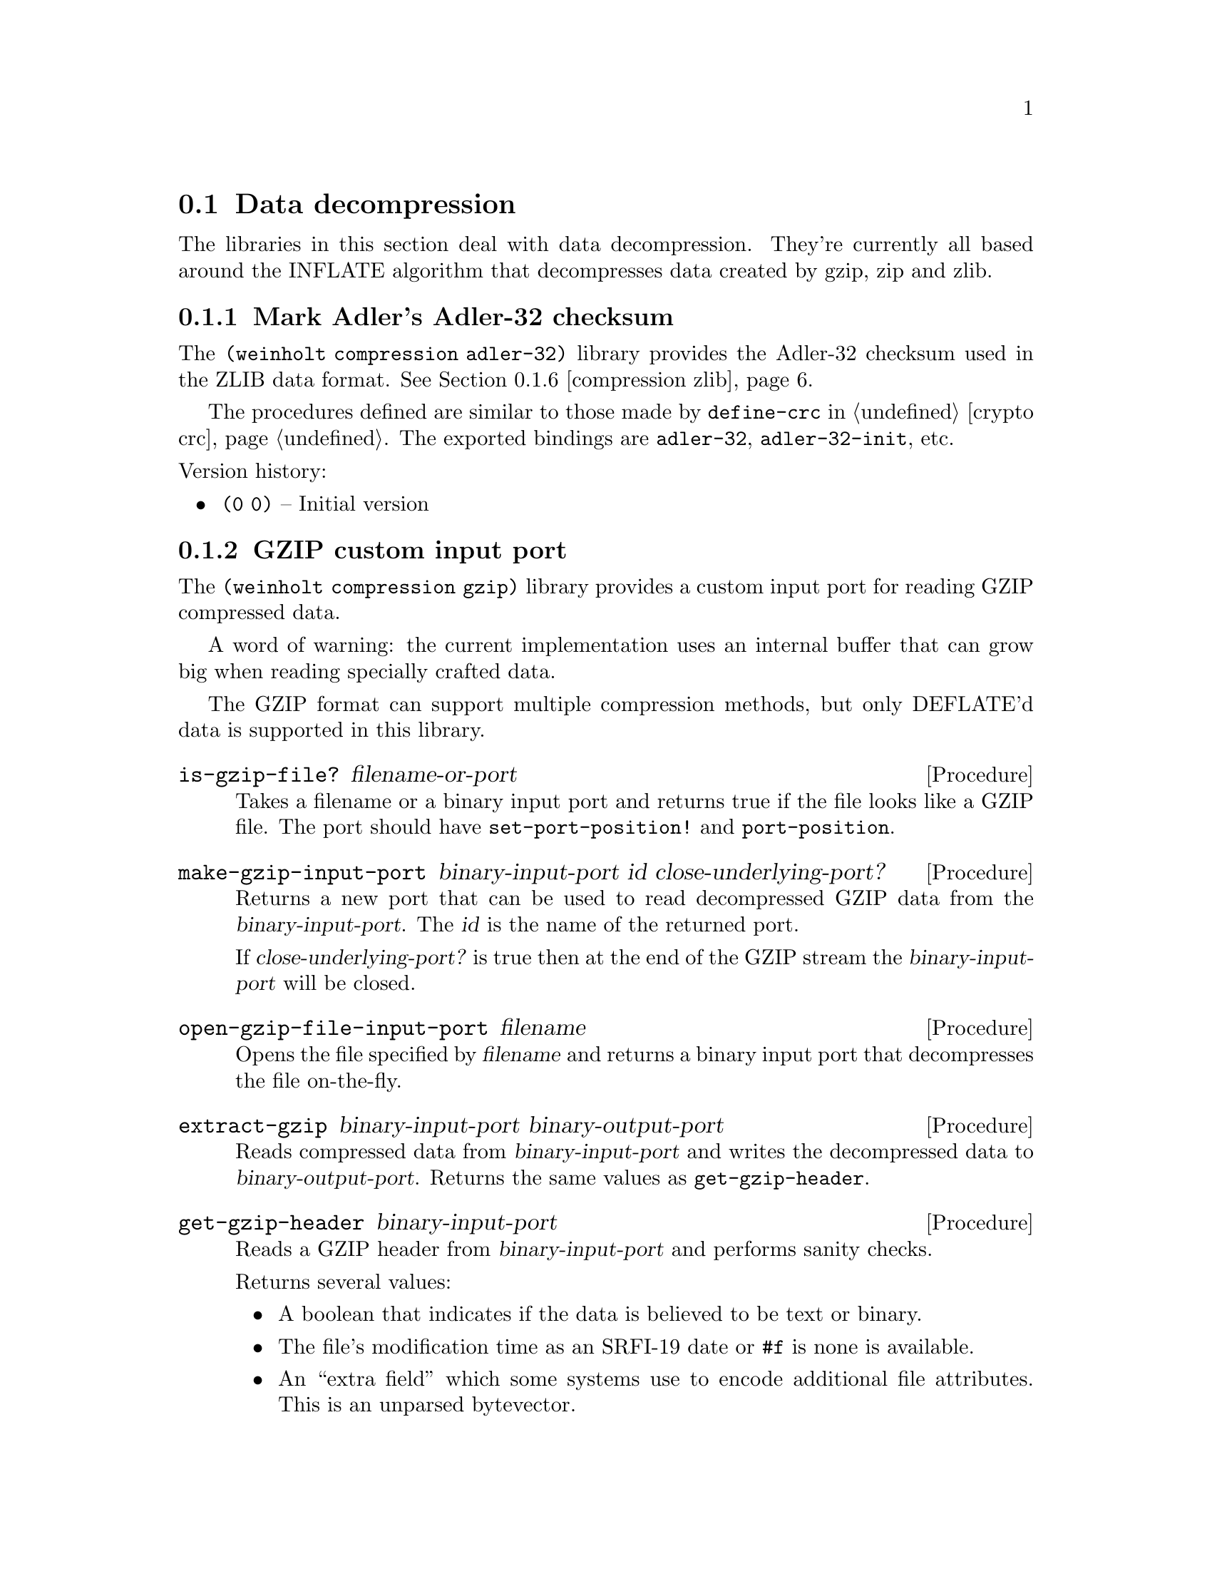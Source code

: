 @c -*-texinfo-*-

@node compression
@section Data decompression

The libraries in this section deal with data decompression. They're
currently all based around the INFLATE algorithm that decompresses
data created by gzip, zip and zlib.

@menu
* compression adler-32::       Mark Adler's Adler-32 checksum
* compression gzip::           GZIP custom input port
@c * compression huffman::        Huffman code utilities
* compression inflate::        Decompress DEFLATE'd data
* compression sliding-buffer:: A circular buffer attached to a data sink
* compression zip::            ZIP archive reader/writer
* compression zlib::           ZLIB custom input port
@end menu

@c ======================================================================
@node compression adler-32
@subsection Mark Adler's Adler-32 checksum
The @code{(weinholt compression adler-32)} library provides the
Adler-32 checksum used in the ZLIB data format. @xref{compression zlib}. 

The procedures defined are similar to those made by @code{define-crc}
in @ref{crypto crc}. The exported bindings are @code{adler-32},
@code{adler-32-init}, etc.
@cindex Adler-32

@noindent
Version history:
@itemize
@item
@code{(0 0)} -- Initial version
@end itemize

@c ======================================================================
@node compression gzip
@subsection GZIP custom input port
The @code{(weinholt compression gzip)} library provides a custom
input port for reading GZIP compressed data.

A word of warning: the current implementation uses an internal buffer
that can grow big when reading specially crafted data.

The GZIP format can support multiple compression methods, but only
DEFLATE'd data is supported in this library.

@deffn Procedure is-gzip-file? filename-or-port
Takes a filename or a binary input port and returns true if the file
looks like a GZIP file. The port should have @code{set-port-position!}
and @code{port-position}.
@end deffn

@deffn Procedure make-gzip-input-port binary-input-port id close-underlying-port?
Returns a new port that can be used to read decompressed GZIP data
from the @var{binary-input-port}. The @var{id} is the name of the
returned port. 

If @var{close-underlying-port?} is true then at the end of the GZIP
stream the @var{binary-input-port} will be closed.
@end deffn

@deffn Procedure open-gzip-file-input-port filename
Opens the file specified by @var{filename} and returns a binary input
port that decompresses the file on-the-fly.
@end deffn

@deffn Procedure extract-gzip binary-input-port binary-output-port
Reads compressed data from @var{binary-input-port} and writes the
decompressed data to @var{binary-output-port}. Returns the same values
as @code{get-gzip-header}.
@end deffn

@deffn Procedure get-gzip-header binary-input-port
Reads a GZIP header from @var{binary-input-port} and performs sanity
checks.

Returns several values:

@itemize
@item
A boolean that indicates if the data is believed to be text or binary.
@item
The file's modification time as an SRFI-19 date or @code{#f} is none
is available.
@item
An ``extra field'' which some systems use to encode additional file
attributes. This is an unparsed bytevector.
@item
The file's original filename as a string or @code{#f} if none is
available.
@item
A file comment as a string or @code{#f} if none is available.
@item
The symbol @code{slowest}, @code{fastest} or an integer (probably
denoting a different compression setting).
@item
The id number of the operating system that created the file. It is
e.g.@: 0 for DOS, 1 for Amiga, 2 for VMS, 3 for Unix.
@end itemize

See RFC 1952 for a full description of the values. Updates are
available at @uref{http://www.gzip.org/format.txt}.
@end deffn

@noindent
Version history:
@itemize
@item
@code{(0 0)} -- Initial version
@end itemize

@c ======================================================================
@node compression inflate
@subsection Decompress DEFLATE'd data
The procedures in @code{(weinholt compression inflate)} decompress
DEFLATE data streams. DEFLATE is the data format used by gzip, zip and
zlib. This library handles the raw data stream.

@deffn Procedure inflate binary-input-port binary-output-port @
                         crc-init crc-update crc-finish
Inflates a complete DEFLATE data stream. It reads compressed data from
@var{binary-input-port} and writes decompressed data to
@var{binary-output-port}.

The arguments @var{crc-init}, @var{crc-update} and @var{crc-finish}
should have the same semantics that @code{(weinholt crypto crc)} uses,
see @ref{crypto crc} and @ref{compression adler-32}.

Two values are returned: the final CRC of the decompressed data, and
its length.
@end deffn

@deffn Procedure make-inflater binary-input-port sink window-size dictionary
Returns a procedure that, when called, decompresses a DEFLATE block
from @var{binary-input-port}. The returned procedure should be called
with zero arguments and returns either the symbol @code{done}, to
signify the end of the DEFLATE stream, or @code{more} to indicate more
blocks are (or will be) available.

For a description of the @var{sink} argument,
@pxref{compression sliding-buffer}.

The @var{window-size} is the size of the sliding window buffer. The
most common value is @math{32*1024} bytes, but each DEFLATE stream has
a correct value that was used when creating the stream. For zlib
streams this value is specified in the header.

The @var{dictionary} is a bytevector that is prepended to the output
buffer, but it is not actually copied to the output.
@xref{compression zlib}.
@end deffn

@noindent
Version history:
@itemize
@item
@code{(0 0)} -- Initial version
@end itemize

@c ======================================================================
@node compression sliding-buffer
@subsection A circular buffer attached to a data sink
The @code{(weinholt compression sliding-buffer)} library provides a
circular buffer that passes the buffered data to a sink (a
@dfn{sliding window}).

A @dfn{sink} is a procedure with three arguments: a bytevector
@var{bv}, an integer @var{start} and an integer @var{count}. When the
sink procedure is called it should process @var{count} bytes starting
at offset @var{start} of @var{bv}.

This library was written by Andreas Rottmann (and has been modified,
see the source code for a history). It is used by the @code{(weinholt
compression inflate)} library because the LZ77 component in INFLATE
needs a way to copy data that has already been written to the output,
and this data structure obviates the need to use a file for that
purpose.

@deffn Procedure make-sliding-buffer sink size
Returns a new sliding buffer with the given @var{sink} and @var{size}.
The @var{size} determines how far back in the output stream
@code{sliding-buffer-dup!} can look.
@end deffn

@deffn Procedure sliding-buffer? obj
True if @var{obj} is a sliding buffer.
@end deffn

@deffn Procedure sliding-buffer-init! buffer bv
Copy initial data into the buffer so that it can be used with
@code{sliding-buffer-dup!}. The sink does not receive this data.
@end deffn

@deffn Procedure sliding-buffer-drain! buffer
Sends the buffered data to to the @var{buffer}'s sink.
@end deffn

@deffn Procedure sliding-buffer-read! buffer binary-input-port len
Reads @var{len} bytes from @var{binary-input-port} into the
@var{buffer}.
@end deffn

@deffn Procedure sliding-buffer-put-u8! buffer u8
Copies the byte @var{u8} into the @var{buffer}.
@end deffn

@deffn Procedure sliding-buffer-dup! buffer distance len
Duplicates @var{len} bytes from inside the output stream of
@var{buffer} at @var{distance} bytes from the current end of the
buffer.
@end deffn

@c ======================================================================
@node compression zip
@subsection ZIP archive reader/writer
The @code{(weinholt compression zip)} library provides procedures for
reading and writing ZIP archives.

This library exports bindings that aren't easily identified as having
to do with ZIP archives, so I suggest you use a prefix as described in
@ref{Conflicting names}.

@emph{TODO: document all the procedures and describe the bigger picture.}

@deffn Procedure get-central-directory binary-input-port
Returns the central directory of the ZIP file in
@var{binary-input-port}. This is a list of central directory records.
@end deffn
@deffn Procedure central-directory->file-record binary-input-port cdir
Uses the data in the central directory record @var{cdir} to read the
associated file record from @var{binary-input-port}.
@end deffn
@deffn Procedure extract-file port local central
@end deffn
@deffn Procedure extract-to-port zip-port local central dest-port
@end deffn
@deffn Procedure append-file out filename
@end deffn
@deffn Procedure append-port out in inzip-filename date local-extra @
                       central-extra os-made-by @
                       internal-attributes external-attributes
@end deffn
@deffn Procedure append-central-directory port centrals
@end deffn
@deffn Procedure create-file port filenames
@end deffn

@deffn Procedure supported-compression-method? int
True if @var{int} represents a supported compression method. Currently
only stored and deflated are supported. See
@code{file-record-compression-method}.
@end deffn

@deffn Procedure unsupported-error? obj
@end deffn

@deffn Procedure file-record? obj
True if @var{obj} is a file record.
@end deffn
@deffn Procedure file-record-minimum-version frec
@end deffn
@deffn Procedure file-record-flags frec
@end deffn
@deffn Procedure file-record-compression-method frec
Returns an integer that represents the compression method that was
used when storing the file associated with @var{frec}. Most ZIP files
use only Deflate and store.

@itemize
@item
@code{compression-stored} means the file was stored without any
compression.
@item
@code{compression-shrunk} is the obsolete Shrunk method.
@item
@code{compression-reduced1} is the obsolete Reduced method with
factor 1.
@item
@code{compression-reduced2} same as above, factor 2.
@item
@code{compression-reduced3} same as above, factor 3.
@item
@code{compression-reduced4} same as above, factor 4.
@item
@code{compression-imploded} is the obsolete Implode method.
@item
@code{compression-deflated} is the Deflate compression algorithm.
@item
@code{compression-deflate64} is a slightly modified Deflate.
@item
@code{compression-pkimplode} is something else.
@item
@code{compression-bzip2} is BZIP2.
@end itemize

@end deffn
@deffn Procedure file-record-date frec
@end deffn
@deffn Procedure file-record-crc-32 frec
@end deffn
@deffn Procedure file-record-compressed-size frec
@end deffn
@deffn Procedure file-record-uncompressed-size frec
@end deffn
@deffn Procedure file-record-filename frec
@end deffn
@deffn Procedure file-record-extra frec
@end deffn
@deffn Procedure file-record-data-port-position frec
@end deffn

@deffn Procedure central-directory? obj
True if @var{obj} is a central-directory record.
@end deffn
@deffn Procedure central-directory-version-made-by cdir
@end deffn
@deffn Procedure central-directory-os-made-by cdir
@end deffn
@deffn Procedure central-directory-minimum-version cdir
@end deffn
@deffn Procedure central-directory-flags cdir
@end deffn
@deffn Procedure central-directory-compression-method cdir
See @code{file-record-compression-method}.

@end deffn
@deffn Procedure central-directory-date cdir
@end deffn
@deffn Procedure central-directory-crc-32 cdir
@end deffn
@deffn Procedure central-directory-compressed-size cdir
@end deffn
@deffn Procedure central-directory-uncompressed-size cdir
@end deffn
@deffn Procedure central-directory-disk-number-start cdir
@end deffn
@deffn Procedure central-directory-internal-attributes cdir
@end deffn
@deffn Procedure central-directory-external-attributes cdir
@end deffn
@deffn Procedure central-directory-local-header-offset cdir
@end deffn
@deffn Procedure central-directory-filename cdir
@end deffn
@deffn Procedure central-directory-extra cdir
@end deffn
@deffn Procedure central-directory-comment cdir
@end deffn

@deffn Procedure end-of-central-directory? obj
True of @var{obj} is an end-of-central-directory record.
@end deffn
@deffn Procedure end-of-central-directory-disk edir
@end deffn
@deffn Procedure end-of-central-directory-start-disk edir
@end deffn
@deffn Procedure end-of-central-directory-entries edir
@end deffn
@deffn Procedure end-of-central-directory-total-entries edir
@end deffn
@deffn Procedure end-of-central-directory-size edir
@end deffn
@deffn Procedure end-of-central-directory-offset edir
@end deffn
@deffn Procedure end-of-central-directory-comment edir
@end deffn

@noindent
Version history:
@itemize
@item
@code{(0 0)} -- Initial version
@end itemize

@c ======================================================================
@node compression zlib
@subsection ZLIB custom input port
The @code{(weinholt compression zlib)} library provides a custom
input port for reading ZLIB compressed data.

@deffn Procedure make-zlib-input-port binary-input-port id max-buffer-size close-underlying-port? dictionaries
Returns a binary input port that decompresses and reads a ZLIB stream
from the binary input port @var{binary-input-port}. The @var{id} is
the name of the returned custom binary input port.

If @var{max-buffer-size} is false then the internal buffer can grow
without bounds (might be a bad idea). Protocols using ZLIB will
normally specify a "flush" behavior. If your protocol uses flushing
and specifies a maximum record size, then use that size as
max-buffer-size.

If @var{close-underlying-port?} is true then at the end of the zlib
stream the @var{binary-input-port} will be closed.

An application can define dictionaries which can improve compression
by containing byte sequences commonly found at the start of files. The
@var{dictionaries} argument is an alist that maps Adler-32 checksums
to bytevectors. @xref{compression adler-32}.
@end deffn

@noindent
Version history:
@itemize
@item
@code{(0 0)} -- Initial version
@end itemize
